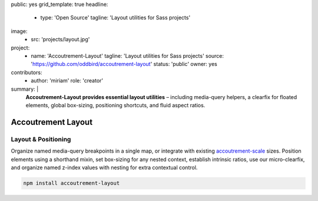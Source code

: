 public: yes
grid_template: true
headline:
  - type: 'Open Source'
    tagline: 'Layout utilities for Sass projects'
image:
  - src: 'projects/layout.jpg'
project:
  - name: 'Accoutrement-Layout'
    tagline: 'Layout utilities for Sass projects'
    source: 'https://github.com/oddbird/accoutrement-layout'
    status: 'public'
    owner: yes
contributors:
  - author: 'miriam'
    role: 'creator'
summary: |
  **Accoutrement-Layout provides
  essential layout utilities** –
  including media-query helpers,
  a clearfix for floated elements,
  global box-sizing,
  positioning shortcuts,
  and fluid aspect ratios.


Accoutrement Layout
===================

.. ---------------------------------
.. callmacro:: content.macros.j2#rst
  :tag: 'start'

Layout & Positioning
--------------------

.. image:: https://badge.fury.io/js/accoutrement-layout.svg
  :alt: 'npm package'
  :target: https://www.npmjs.com/package/accoutrement-layout

.. image:: https://api.travis-ci.org/oddbird/accoutrement-layout.svg
  :alt: 'build status'
  :target: https://travis-ci.org/oddbird/accoutrement-layout

Organize named media-query breakpoints in a single map,
or integrate with existing `accoutrement-scale`_ sizes.
Position elements using a shorthand mixin,
set box-sizing for any nested context,
establish intrinsic ratios,
use our micro-clearfix,
and organize named z-index values
with nesting for extra contextual control.

.. _accoutrement-scale: /accoutrement-scale/

.. code:: bash

  npm install accoutrement-layout

.. callmacro:: content.macros.j2#link_button
  :url: 'docs/'

  Read The Docs

.. callmacro:: content.macros.j2#rst
  :tag: 'end'
.. ---------------------------------

.. callmacro:: content.macros.j2#accoutrement
